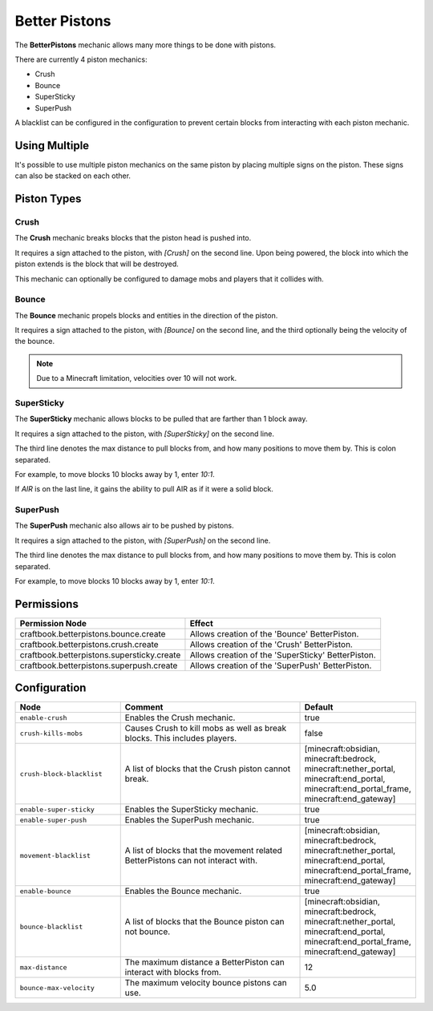 ==============
Better Pistons
==============

The **BetterPistons** mechanic allows many more things to be done with pistons.

There are currently 4 piston mechanics:

* Crush
* Bounce
* SuperSticky
* SuperPush

A blacklist can be configured in the configuration to prevent certain blocks from interacting with each piston mechanic.

Using Multiple
==============

It's possible to use multiple piston mechanics on the same piston by placing multiple signs on the piston. These signs can also be stacked on each other.

Piston Types
============

Crush
-----

The **Crush** mechanic breaks blocks that the piston head is pushed into.

It requires a sign attached to the piston, with `[Crush]` on the second line. Upon being powered, the block into which the piston extends is the block that will be destroyed.

This mechanic can optionally be configured to damage mobs and players that it collides with.

Bounce
------

The **Bounce** mechanic propels blocks and entities in the direction of the piston.

It requires a sign attached to the piston, with `[Bounce]` on the second line, and the third optionally being the velocity of the bounce.

.. note::
    Due to a Minecraft limitation, velocities over 10 will not work.

SuperSticky
-----------

The **SuperSticky** mechanic allows blocks to be pulled that are farther than 1 block away.

It requires a sign attached to the piston, with `[SuperSticky]` on the second line.

The third line denotes the max distance to pull blocks from, and how many positions to move them by. This is colon separated.

For example, to move blocks 10 blocks away by 1, enter `10:1`.

If `AIR` is on the last line, it gains the ability to pull AIR as if it were a solid block.

SuperPush
---------

The **SuperPush** mechanic also allows air to be pushed by pistons.

It requires a sign attached to the piston, with `[SuperPush]` on the second line.

The third line denotes the max distance to pull blocks from, and how many positions to move them by. This is colon separated.

For example, to move blocks 10 blocks away by 1, enter `10:1`.

Permissions
===========

+---------------------------------------------+-----------------------------------------------------+
|  Permission Node                            |  Effect                                             |
+=============================================+=====================================================+
|  craftbook.betterpistons.bounce.create      |  Allows creation of the 'Bounce' BetterPiston.      |
+---------------------------------------------+-----------------------------------------------------+
|  craftbook.betterpistons.crush.create       |  Allows creation of the 'Crush' BetterPiston.       |
+---------------------------------------------+-----------------------------------------------------+
|  craftbook.betterpistons.supersticky.create |  Allows creation of the 'SuperSticky' BetterPiston. |
+---------------------------------------------+-----------------------------------------------------+
|  craftbook.betterpistons.superpush.create   |  Allows creation of the 'SuperPush' BetterPiston.   |
+---------------------------------------------+-----------------------------------------------------+

Configuration
=============

.. csv-table::
  :header: Node, Comment, Default
  :widths: 15, 30, 10

  ``enable-crush``,"Enables the Crush mechanic.","true"
  ``crush-kills-mobs``,"Causes Crush to kill mobs as well as break blocks. This includes players.","false"
  ``crush-block-blacklist``,"A list of blocks that the Crush piston cannot break.","[minecraft:obsidian, minecraft:bedrock, minecraft:nether_portal, minecraft:end_portal, minecraft:end_portal_frame, minecraft:end_gateway]"
  ``enable-super-sticky``,"Enables the SuperSticky mechanic.","true"
  ``enable-super-push``,"Enables the SuperPush mechanic.","true"
  ``movement-blacklist``,"A list of blocks that the movement related BetterPistons can not interact with.","[minecraft:obsidian, minecraft:bedrock, minecraft:nether_portal, minecraft:end_portal, minecraft:end_portal_frame, minecraft:end_gateway]"
  ``enable-bounce``,"Enables the Bounce mechanic.","true"
  ``bounce-blacklist``,"A list of blocks that the Bounce piston can not bounce.","[minecraft:obsidian, minecraft:bedrock, minecraft:nether_portal, minecraft:end_portal, minecraft:end_portal_frame, minecraft:end_gateway]"
  ``max-distance``,"The maximum distance a BetterPiston can interact with blocks from.","12"
  ``bounce-max-velocity``,"The maximum velocity bounce pistons can use.","5.0"
